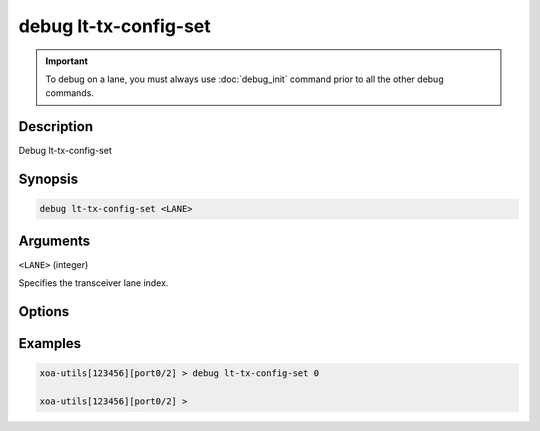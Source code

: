 debug lt-tx-config-set
======================

.. important::
    
    To debug on a lane, you must always use :doc:`debug_init` command prior to all the other debug commands.

    
Description
-----------

Debug lt-tx-config-set



Synopsis
--------

.. code-block:: text

    debug lt-tx-config-set <LANE>


Arguments
---------

``<LANE>`` (integer)

Specifies the transceiver lane index.


Options
-------



Examples
--------

.. code-block:: text

    xoa-utils[123456][port0/2] > debug lt-tx-config-set 0

    xoa-utils[123456][port0/2] >






